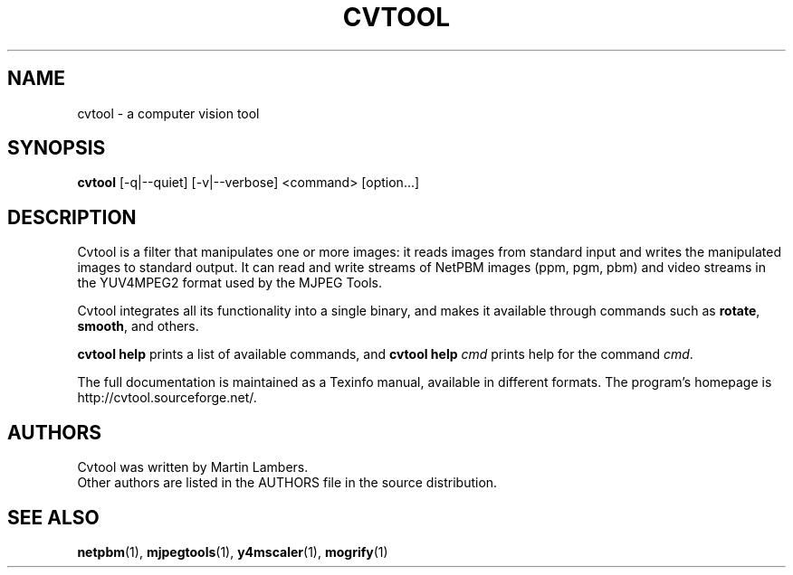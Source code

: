 .\" -*-nroff-*-
.\"
.\" cvtool version 0.0.2
.\"
.TH CVTOOL 1 2006-03
.SH NAME
cvtool \- a computer vision tool
.SH SYNOPSIS
.B cvtool 
[-q|--quiet] [-v|--verbose] <command> [option...]
.SH DESCRIPTION
Cvtool is a filter that manipulates one or more images: it reads images from
standard input and writes the manipulated images to standard output. It can
read and write streams of NetPBM images (ppm, pgm, pbm) and video streams in
the YUV4MPEG2 format used by the MJPEG Tools.
.PP
Cvtool integrates all its functionality into a single binary, and makes
it available through commands such as \fBrotate\fP, \fBsmooth\fP, and 
others.
.PP
\fBcvtool help\fP prints a list of available commands, and
\fBcvtool help\fP \fIcmd\fP prints help for the command \fIcmd\fP.
.PP
The full documentation is maintained as a Texinfo manual, available in
different formats.  The program's homepage is http://cvtool.sourceforge.net/.
.SH AUTHORS
Cvtool was written by Martin Lambers.
.br
Other authors are listed in the AUTHORS file in the source distribution.
.SH SEE ALSO
.BR netpbm (1), 
.BR mjpegtools (1),
.BR y4mscaler (1),
.BR mogrify (1)
